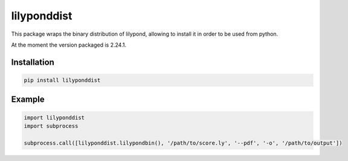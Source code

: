 lilyponddist
============

This package wraps the binary distribution of lilypond, allowing to install it in order to be used from python.

At the moment the version packaged is 2.24.1.

Installation
------------

.. code:: bash

    pip install lilyponddist


Example
-------

.. code:: python

    import lilyponddist
    import subprocess

    subprocess.call([lilyponddist.lilypondbin(), '/path/to/score.ly', '--pdf', '-o', '/path/to/output'])


